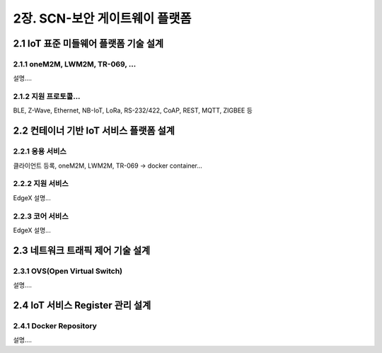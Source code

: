 2장.  SCN-보안 게이트웨이 플랫폼
=======================================

2.1 IoT 표준 미들웨어 플랫폼 기술 설계
--------------------------------------

2.1.1 oneM2M, LWM2M, TR-069, ... 
~~~~~~~~~~~~~~~~~~~~~~~~~~~~~~~~~~
설명....


2.1.2 지원 프로토콜...
~~~~~~~~~~~~~~~~~~~~~~~
BLE, Z-Wave, Ethernet, NB-IoT, LoRa, RS-232/422, CoAP, REST, MQTT, ZIGBEE 등


2.2 컨테이너 기반 IoT 서비스 플랫폼 설계
---------------------------------------------

2.2.1 응용 서비스
~~~~~~~~~~~~~~~~~~~~~~~~
클라이언트 등록, oneM2M, LWM2M, TR-069 -> docker container...

2.2.2 지원 서비스
~~~~~~~~~~~~~~~~~~~~~~~~
EdgeX 설명...

2.2.3 코어 서비스
~~~~~~~~~~~~~~~~~~~~~~~~
EdgeX 설명...


2.3 네트워크 트래픽 제어 기술 설계
------------------------------------

2.3.1 OVS(Open Virtual Switch)
~~~~~~~~~~~~~~~~~~~~~~~~~~~~~~~~~
설명....


2.4 IoT 서비스 Register 관리 설계
---------------------------------

2.4.1 Docker Repository
~~~~~~~~~~~~~~~~~~~~~~~~~~
설명....
